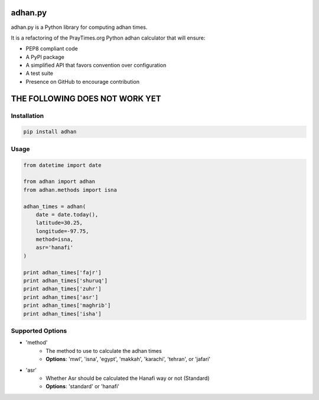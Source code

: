 ========
adhan.py
========
.. image:: https://travis-ci.org/hayalasalah/adhan.py.svg?branch=master
    :target: https://travis-ci.org/hayalasalah/adhan.py
.. image:: https://img.shields.io/github/license/hayalasalah/adhan.py.svg
    :target: https://github.com/hayalasalah/adhan.py/blob/master/LICENSE

adhan.py is a Python library for computing adhan times.

It is a refactoring of the PrayTimes.org Python adhan calculator that will ensure:

* PEP8 compliant code
* A PyPI package
* A simplified API that favors convention over configuration
* A test suite
* Presence on GitHub to encourage contribution


================================
THE FOLLOWING DOES NOT WORK YET
================================

Installation
============

.. code:: bash

    pip install adhan


Usage
=====

.. code:: python

    from datetime import date

    from adhan import adhan
    from adhan.methods import isna

    adhan_times = adhan(
        date = date.today(),
        latitude=30.25,
        longitude=-97.75,
        method=isna,
        asr='hanafi'
    )

    print adhan_times['fajr']
    print adhan_times['shuruq']
    print adhan_times['zuhr']
    print adhan_times['asr']
    print adhan_times['maghrib']
    print adhan_times['isha']




Supported Options
=================

* 'method'
    * The method to use to calculate the adhan times
    * **Options**: 'mwl', 'isna', 'egypt', 'makkah', 'karachi', 'tehran', or 'jafari'
* 'asr'
    * Whether Asr should be calculated the Hanafi way or not (Standard)
    * **Options**: 'standard' or 'hanafi'

